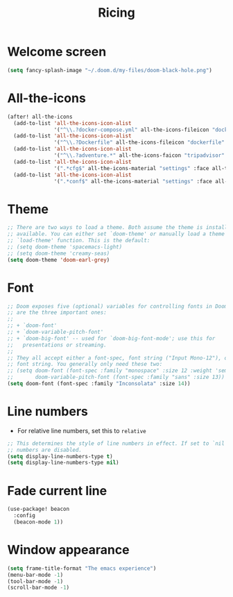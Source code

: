 #+TITLE: Ricing

* Welcome screen
#+begin_src emacs-lisp
(setq fancy-splash-image "~/.doom.d/my-files/doom-black-hole.png")
#+end_src
* All-the-icons
#+BEGIN_SRC emacs-lisp
(after! all-the-icons
  (add-to-list 'all-the-icons-icon-alist
               '("^\\.?docker-compose.yml" all-the-icons-fileicon "dockerfile" :face all-the-icons-blue))
  (add-to-list 'all-the-icons-icon-alist
               '("^\\.?Dockerfile" all-the-icons-fileicon "dockerfile" :face all-the-icons-blue))
  (add-to-list 'all-the-icons-icon-alist
               '("^\\.?adventure.*" all-the-icons-faicon "tripadvisor" :face all-the-icons-silver))
  (add-to-list 'all-the-icons-icon-alist
               '(".*cfg$" all-the-icons-material "settings" :face all-the-icons-blue))
  (add-to-list 'all-the-icons-icon-alist
               '(".*conf$" all-the-icons-material "settings" :face all-the-icons-blue)))
 #+END_SRC
* Theme
#+BEGIN_SRC emacs-lisp
;; There are two ways to load a theme. Both assume the theme is installed and
;; available. You can either set `doom-theme' or manually load a theme with the
;; `load-theme' function. This is the default:
;; (setq doom-theme 'spacemacs-light)
;; (setq doom-theme 'creamy-seas)
(setq doom-theme 'doom-earl-grey)
#+END_SRC

* Font
#+begin_src emacs-lisp
;; Doom exposes five (optional) variables for controlling fonts in Doom. Here
;; are the three important ones:
;;
;; + `doom-font'
;; + `doom-variable-pitch-font'
;; + `doom-big-font' -- used for `doom-big-font-mode'; use this for
;;   presentations or streaming.
;;
;; They all accept either a font-spec, font string ("Input Mono-12"), or xlfd
;; font string. You generally only need these two:
;; (setq doom-font (font-spec :family "monospace" :size 12 :weight 'semi-light)
;;       doom-variable-pitch-font (font-spec :family "sans" :size 13))
(setq doom-font (font-spec :family "Inconsolata" :size 14))
#+end_src
* Line numbers
- For relative line numbers, set this to =relative=
#+BEGIN_SRC emacs-lisp
;; This determines the style of line numbers in effect. If set to `nil', line
;; numbers are disabled.
(setq display-line-numbers-type t)
(setq display-line-numbers-type nil)
#+END_SRC

* Fade current line
#+BEGIN_SRC emacs-lisp
(use-package! beacon
  :config
  (beacon-mode 1))
#+END_SRC
* Window appearance
#+BEGIN_SRC emacs-lisp
(setq frame-title-format "The emacs experience")
(menu-bar-mode -1)
(tool-bar-mode -1)
(scroll-bar-mode -1)
#+END_SRC

